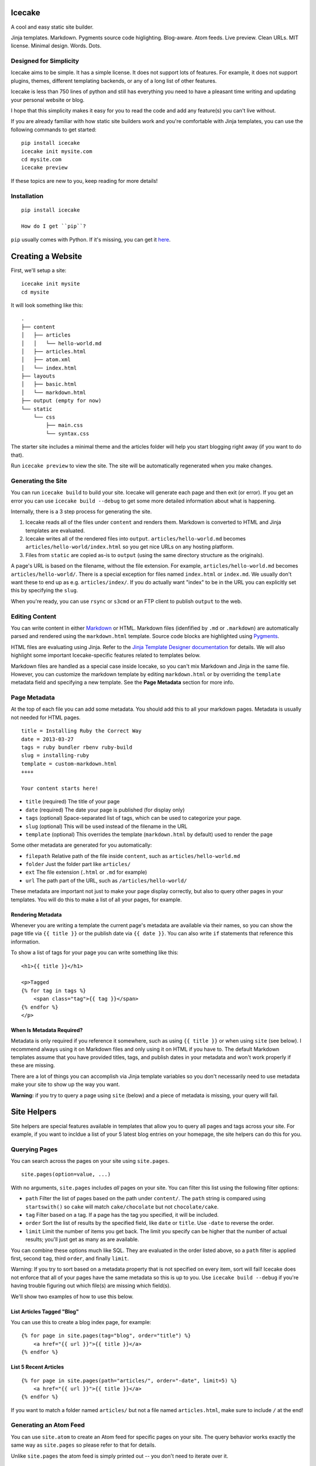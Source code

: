 Icecake
=======

A cool and easy static site builder.

Jinja templates. Markdown. Pygments source code higlighting. Blog-aware.
Atom feeds. Live preview. Clean URLs. MIT license. Minimal design.
Words. Dots.

|Build Status|

Designed for Simplicity
-----------------------

Icecake aims to be simple. It has a simple license. It does not support
lots of features. For example, it does not support plugins, themes,
different templating backends, or any of a long list of other features.

Icecake is less than 750 lines of python and still has everything you
need to have a pleasant time writing and updating your personal website
or blog.

I hope that this simplicity makes it easy for you to read the code and
add any feature(s) you can't live without.

If you are already familiar with how static site builders work and
you're comfortable with Jinja templates, you can use the following
commands to get started:

::

    pip install icecake
    icecake init mysite.com
    cd mysite.com
    icecake preview

If these topics are new to you, keep reading for more details!

Installation
------------

::

    pip install icecake

    How do I get ``pip``?

``pip`` usually comes with Python. If it's missing, you can get it
`here <https://pip.pypa.io/en/stable/installing/#do-i-need-to-install-pip>`__.

Creating a Website
==================

First, we'll setup a site:

::

    icecake init mysite
    cd mysite

It will look something like this:

::

    .
    ├── content
    │   ├── articles
    │   │   └── hello-world.md
    │   ├── articles.html
    │   ├── atom.xml
    │   └── index.html
    ├── layouts
    │   ├── basic.html
    │   └── markdown.html
    ├── output (empty for now)
    └── static
        └── css
            ├── main.css
            └── syntax.css

The starter site includes a minimal theme and the articles folder will
help you start blogging right away (if you want to do that).

Run ``icecake preview`` to view the site. The site will be automatically
regenerated when you make changes.

Generating the Site
-------------------

You can run ``icecake build`` to build your site. Icecake will generate
each page and then exit (or error). If you get an error you can use
``icecake build --debug`` to get some more detailed information about
what is happening.

Internally, there is a 3 step process for generating the site.

1. Icecake reads all of the files under ``content`` and renders them.
   Markdown is converted to HTML and Jinja templates are evaluated.
2. Icecake writes all of the rendered files into ``output``.
   ``articles/hello-world.md`` becomes
   ``articles/hello-world/index.html`` so you get nice URLs on any
   hosting platform.
3. Files from ``static`` are copied as-is to ``output`` (using the same
   directory structure as the originals).

A page's URL is based on the filename, without the file extension. For
example, ``articles/hello-world.md`` becomes ``articles/hello-world/``.
There is a special exception for files named ``index.html`` or
``index.md``. We usually don't want these to end up as e.g.
``articles/index/``. If you do actually want "index" to be in the URL
you can explicitly set this by specifying the ``slug``.

When you're ready, you can use ``rsync`` or ``s3cmd`` or an FTP client
to publish ``output`` to the web.

Editing Content
---------------

You can write content in either
`Markdown <https://daringfireball.net/projects/markdown/syntax>`__ or
HTML. Markdown files (idenfified by ``.md`` or ``.markdown``) are
automatically parsed and rendered using the ``markdown.html`` template.
Source code blocks are highlighted using
`Pygments <http://pygments.org>`__.

HTML files are evaluating using Jinja. Refer to the `Jinja Template
Designer
documentation <http://jinja.pocoo.org/docs/dev/templates/#template-designer-documentation>`__
for details. We will also highlight some important Icecake-specific
features related to templates below.

Markdown files are handled as a special case inside Icecake, so you
can't mix Markdown and Jinja in the same file. However, you can
customize the markdown template by editing ``markdown.html`` or by
overriding the ``template`` metadata field and specifying a new
template. See the **Page Metadata** section for more info.

Page Metadata
-------------

At the top of each file you can add some metadata. You should add this
to all your markdown pages. Metadata is usually not needed for HTML
pages.

::

    title = Installing Ruby the Correct Way
    date = 2013-03-27
    tags = ruby bundler rbenv ruby-build
    slug = installing-ruby
    template = custom-markdown.html
    ++++

    Your content starts here!

-  ``title`` (required) The title of your page
-  ``date`` (required) The date your page is published (for display
   only)
-  ``tags`` (optional) Space-separated list of tags, which can be used
   to categorize your page.
-  ``slug`` (optional) This will be used instead of the filename in the
   URL
-  ``template`` (optional) This overrides the template
   (``markdown.html`` by default) used to render the page

Some other metadata are generated for you automatically:

-  ``filepath`` Relative path of the file inside ``content``, such as
   ``articles/hello-world.md``
-  ``folder`` Just the folder part like ``articles/``
-  ``ext`` The file extension (``.html`` or ``.md`` for example)
-  ``url`` The path part of the URL, such as ``/articles/hello-world/``

These metadata are important not just to make your page display
correctly, but also to query other pages in your templates. You will do
this to make a list of all your pages, for example.

Rendering Metadata
~~~~~~~~~~~~~~~~~~

Whenever you are writing a template the current page's metadata are
available via their names, so you can show the page title via
``{{ title }}`` or the publish date via ``{{ date }}``. You can also
write ``if`` statements that reference this information.

To show a list of tags for your page you can write something like this:

::

    <h1>{{ title }}</h1>

    <p>Tagged
    {% for tag in tags %}
        <span class="tag">{{ tag }}</span>
    {% endfor %}
    </p>

When Is Metadata **Required**?
~~~~~~~~~~~~~~~~~~~~~~~~~~~~~~

Metadata is only required if you reference it somewhere, such as using
``{{ title }}`` or when using ``site`` (see below). I recommend always
using it on Markdown files and only using it on HTML if you have to. The
default Markdown templates assume that you have provided titles, tags,
and publish dates in your metadata and won't work properly if these are
missing.

There are a lot of things you can accomplish via Jinja template
variables so you don't necessarily need to use metadata make your site
to show up the way you want.

**Warning:** if you try to query a page using ``site`` (below) and a
piece of metadata is missing, your query will fail.

Site Helpers
============

Site helpers are special features available in templates that allow you
to query all pages and tags across your site. For example, if you want
to incldue a list of your 5 latest blog entries on your homepage, the
site helpers can do this for you.

Querying Pages
--------------

You can search across the pages on your site using ``site.pages``.

::

    site.pages(option=value, ...)

With no arguments, ``site.pages`` includes *all* pages on your site. You
can filter this list using the following filter options:

-  ``path`` Filter the list of pages based on the path under
   ``content/``. The ``path`` string is compared using ``startswith()``
   so ``cake`` will match ``cake/chocolate`` but not ``chocolate/cake``.
-  ``tag`` Filter based on a tag. If a page has the tag you specified,
   it will be included.
-  ``order`` Sort the list of results by the specified field, like
   ``date`` or ``title``. Use ``-date`` to reverse the order.
-  ``limit`` Limit the number of items you get back. The limit you
   specify can be higher that the number of actual results; you'll just
   get as many as are available.

You can combine these options much like SQL. They are evaluated in the
order listed above, so a ``path`` filter is applied first, second
``tag``, third ``order``, and finally ``limit``.

Warning: If you try to sort based on a metadata property that is not
specified on every item, sort will fail! Icecake does not enforce that
all of your pages have the same metadata so this is up to you. Use
``icecake build --debug`` if you're having trouble figuring out which
file(s) are missing which field(s).

We'll show two examples of how to use this below.

List Articles Tagged "Blog"
~~~~~~~~~~~~~~~~~~~~~~~~~~~

You can use this to create a blog index page, for example:

::

    {% for page in site.pages(tag="blog", order="title") %}
        <a href="{{ url }}">{{ title }}</a>
    {% endfor %}

List 5 Recent Articles
~~~~~~~~~~~~~~~~~~~~~~

::

    {% for page in site.pages(path="articles/", order="-date", limit=5) %}
        <a href="{{ url }}">{{ title }}</a>
    {% endfor %}

If you want to match a folder named ``articles/`` but not a file named
``articles.html``, make sure to include ``/`` at the end!

Generating an Atom Feed
-----------------------

You can use ``site.atom`` to create an Atom feed for specific pages on
your site. The query behavior works exactly the same way as
``site.pages`` so please refer to that for details.

Unlike ``site.pages`` the atom feed is simply printed out -- you don't
need to iterate over it.

::

    {{
      site.atom(
        path="articles/",
        order="-date",
        site_url="http://example.com",
        feed_url="http://example.com"+url,
        feed_title="My Blog",
        feed_subtitle=None,
        author="Me!"
      )
    }}

Obviously you should fill in your name and site URL above. Note that
most of these options are required in order for the feed to work
correctly, but if you want to skip one you can specify ``None`` as the
value. Also, you can use ``"https://yoursite"+url`` to automatically set
the feed URL to point to the current page.

Listing Tags
------------

You can use ``site.tags`` to list all of the tags in use on your site.
You cannot currently query or filter the list of tags.

::

    {% for tag in site.tags() %}
        ...
    {% endfor %}

Don't confuse this with ``tags``!

Questions? Problems? Suggestions?
---------------------------------

Open an issue! https://github.com/cbednarski/icecake/issues

.. |Build Status| image:: https://travis-ci.org/cbednarski/icecake.svg?branch=master
   :target: https://travis-ci.org/cbednarski/icecake
